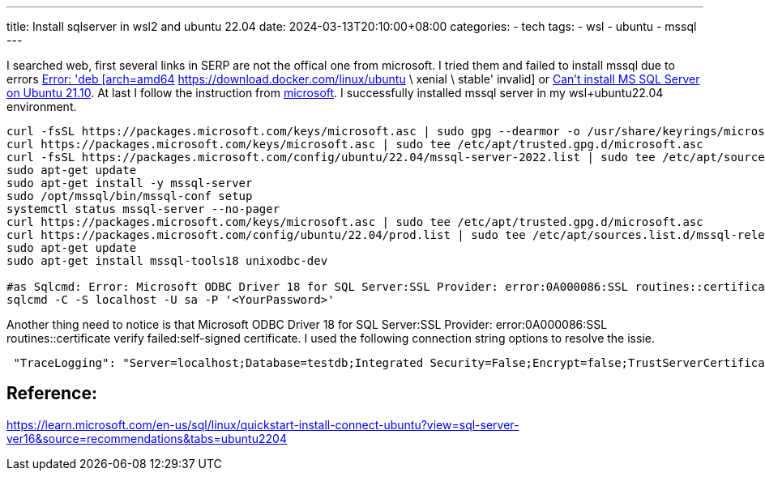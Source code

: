 ---
title: Install sqlserver in wsl2 and ubuntu 22.04
date: 2024-03-13T20:10:00+08:00
categories:
- tech
tags:
- wsl
- ubuntu
- mssql
---

I searched web, first several links in SERP are not the offical one from microsoft. I tried them and failed to install mssql due to errors https://askubuntu.com/questions/989881/error-deb-arch-amd64-https-download-docker-com-linux-ubuntu-xenial-sta[Error: 'deb [arch=amd64] https://download.docker.com/linux/ubuntu \ xenial \ stable' invalid] or https://serverfault.com/questions/1083491/cant-install-ms-sql-server-on-ubuntu-21-10[Can't install MS SQL Server on Ubuntu 21.10]. At last I follow the instruction from https://learn.microsoft.com/en-us/sql/linux/quickstart-install-connect-ubuntu?view=sql-server-ver16&source=recommendations&tabs=ubuntu2204[microsoft]. I successfully installed mssql server in my wsl+ubuntu22.04 environment. 

[source,bash]
----
curl -fsSL https://packages.microsoft.com/keys/microsoft.asc | sudo gpg --dearmor -o /usr/share/keyrings/microsoft-prod.gpg
curl https://packages.microsoft.com/keys/microsoft.asc | sudo tee /etc/apt/trusted.gpg.d/microsoft.asc
curl -fsSL https://packages.microsoft.com/config/ubuntu/22.04/mssql-server-2022.list | sudo tee /etc/apt/sources.list.d/mssql-server-2022.list
sudo apt-get update
sudo apt-get install -y mssql-server
sudo /opt/mssql/bin/mssql-conf setup
systemctl status mssql-server --no-pager
curl https://packages.microsoft.com/keys/microsoft.asc | sudo tee /etc/apt/trusted.gpg.d/microsoft.asc
curl https://packages.microsoft.com/config/ubuntu/22.04/prod.list | sudo tee /etc/apt/sources.list.d/mssql-release.list
sudo apt-get update
sudo apt-get install mssql-tools18 unixodbc-dev

#as Sqlcmd: Error: Microsoft ODBC Driver 18 for SQL Server:SSL Provider: error:0A000086:SSL routines::certificate verify failed:self-signed certificate, add -C options
sqlcmd -C -S localhost -U sa -P '<YourPassword>'
----

Another thing need to notice is that Microsoft ODBC Driver 18 for SQL Server:SSL Provider: error:0A000086:SSL routines::certificate verify failed:self-signed certificate. I used the following connection string options to resolve the issie. 

```json
 "TraceLogging": "Server=localhost;Database=testdb;Integrated Security=False;Encrypt=false;TrustServerCertificate=Yes;User ID=sa;Password=aaaa;"
```

== Reference: 

https://learn.microsoft.com/en-us/sql/linux/quickstart-install-connect-ubuntu?view=sql-server-ver16&source=recommendations&tabs=ubuntu2204
